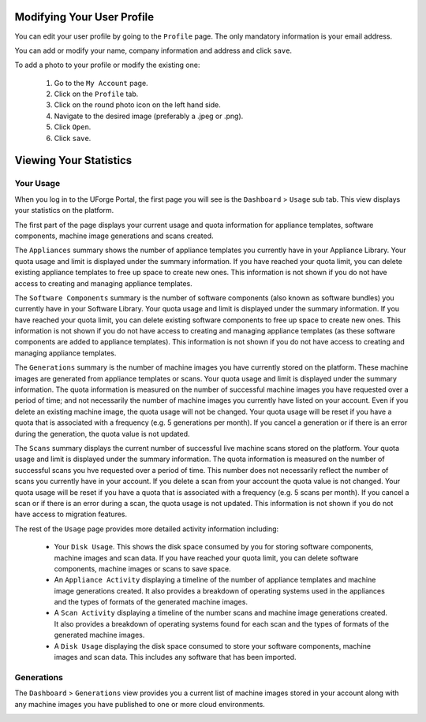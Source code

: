 .. Copyright 2017 FUJITSU LIMITED

.. _account-user-profile:

Modifying Your User Profile
---------------------------

You can edit your user profile by going to the ``Profile`` page. The only mandatory information is your email address.

.. image:: /images/my-account.png

You can add or modify your name, company information and address and click ``save``.

To add a photo to your profile or modify the existing one: 

	1. Go to the ``My Account`` page.
	2. Click on the ``Profile`` tab.
	3. Click on the round photo icon on the left hand side.
	4. Navigate to the desired image (preferably a .jpeg or .png). 
	5. Click ``Open``.
	6. Click ``save``.

.. _account-statistics:

Viewing Your Statistics
-----------------------

Your Usage
~~~~~~~~~~

When you log in to the UForge Portal, the first page you will see is the ``Dashboard`` > ``Usage`` sub tab. This view displays your statistics on the platform.

The first part of the page displays your current usage and quota information for appliance templates, software components, machine image generations and scans created.

The ``Appliances`` summary shows the number of appliance templates you currently have in your Appliance Library.  Your quota usage and limit is displayed under the summary information.  If you have reached your quota limit, you can delete existing appliance templates to free up space to create new ones.  This information is not shown if you do not have access to creating and managing appliance templates.

The ``Software Components`` summary is the number of software components (also known as software bundles) you currently have in your Software Library.  Your quota usage and limit is displayed under the summary information.  If you have reached your quota limit, you can delete existing software components to free up space to create new ones.  This information is not shown if you do not have access to creating and managing appliance templates (as these software components are added to appliance templates).  This information is not shown if you do not have access to creating and managing appliance templates.

The ``Generations`` summary is the number of machine images you have currently stored on the platform.  These machine images are generated from appliance templates or scans.  Your quota usage and limit is displayed under the summary information.  The quota information is measured on the number of successful machine images you have requested over a period of time; and not necessarily the number of machine images you currently have listed on your account.  Even if you delete an existing machine image, the quota usage will not be changed.  Your quota usage will be reset if you have a quota that is associated with a frequency (e.g. 5 generations per month).  If you cancel a generation or if there is an error during the generation, the quota value is not updated. 

The ``Scans`` summary displays the current number of successful live machine scans stored on the platform.  Your quota usage and limit is displayed under the summary information.  The quota information is measured on the number of successful scans you hve requested over a period of time.  This number does not necessarily reflect the number of scans you currently have in your account.  If you delete a scan from your account the quota value is not changed.  Your quota usage will be reset if you have a quota that is associated with a frequency (e.g. 5 scans per month).  If you cancel a scan or if there is an error during a scan, the quota usage is not updated.  This information is not shown if you do not have access to migration features.


The rest of the ``Usage`` page provides more detailed activity information including:

	* Your ``Disk Usage``.  This shows the disk space consumed by you for storing software components, machine images and scan data.  If you have reached your quota limit, you can delete software components, machine images or scans to save space.

	* An ``Appliance Activity`` displaying a timeline of the number of appliance templates and machine image generations created.  It also provides a breakdown of operating systems used in the appliances and the types of formats of the generated machine images.

	* A ``Scan Activity`` displaying a timeline of the number scans and machine image generations created.  It also provides a breakdown of operating systems found for each scan and the types of formats of the generated machine images.
	
	* A ``Disk Usage`` displaying the disk space consumed to store your software components, machine images and scan data.  This includes any software that has been imported.	

.. image:: /images/dashboard.png

Generations
~~~~~~~~~~~

The ``Dashboard`` > ``Generations`` view provides you a current list of machine images stored in your account along with any machine images you have published to one or more cloud environments.

.. image:: /images/my-account-generations.png

